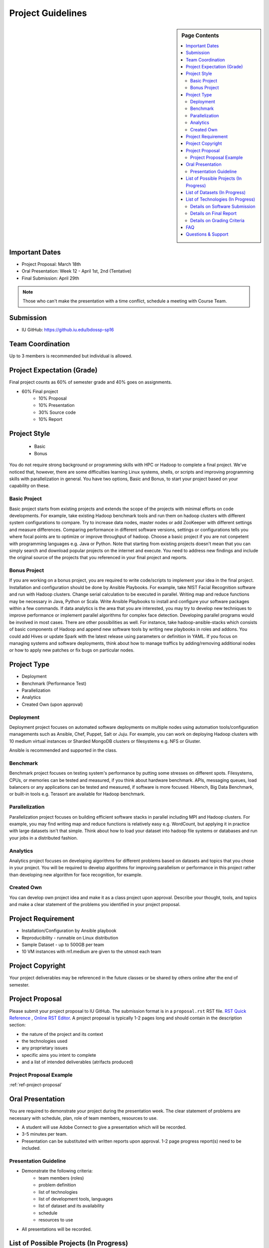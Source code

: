 .. _ref-project-guidelines:

Project Guidelines
===============================================================================

.. sidebar:: Page Contents

   .. contents::
      :local:

Important Dates
-------------------------------------------------------------------------------

* Project Proposal: March 18th
* Oral Presentation: Week 12 - April 1st, 2nd (Tentative)
* Final Submission: April 29th

.. note:: Those who can't make the presentation with a time conflict, schedule
        a meeting with Course Team.

Submission
-------------------------------------------------------------------------------

* IU GitHub: https://github.iu.edu/bdossp-sp16

Team Coordination
-------------------------------------------------------------------------------

Up to 3 members is recommended but individual is allowed.

.. adding empty line breaks

.. |br| raw:: html

  <br />
  <br />
  <br />
  <br />
  <br />
  <br />

Project Expectation (Grade)
-------------------------------------------------------------------------------

Final project counts as 60% of semester grade and 40% goes on assignments.

* 60% Final project
   - 10% Proposal
   - 10% Presentation
   - 30% Source code
   - 10% Report

Project Style
-------------------------------------------------------------------------------

 * Basic 
 * Bonus

You do not require strong background or programming skills with HPC or
Hadoop to complete a final project. We've noticed that, however, there are some
difficulties learning Linux systems, shells, or scripts and improving
programming skills with parallelization in general. You have two options, Basic
and Bonus, to start your project based on your capability on these.

Basic Project
^^^^^^^^^^^^^^^^^^^^^^^^^^^^^^^^^^^^^^^^^^^^^^^^^^^^^^^^^^^^^^^^^^^^^^^^^^^^^^^

Basic project starts from existing projects and extends the scope of the
projects with minimal efforts on code developments.  For example, take existing
Hadoop benchmark tools and run them on hadoop clusters with different system
configurations to compare. Try to increase data nodes, master nodes or add
ZooKeeper with different settings and measure differences. Comparing
performance in different software versions, settings or configurations tells
you where focal points are to optimize or improve throughput of hadoop. Choose
a basic project if you are not conpetent with programming languages e.g. Java
or Python. Note that starting from existing projects doesn't mean that you can
simply search and download popular projects on the internet and execute. You
need to address new findings and include the original source of the projects
that you referenced in your final project and reports.

.. TeraSort, DFSIO, NNBench, or MRBench on a different system configurations 

Bonus Project
^^^^^^^^^^^^^^^^^^^^^^^^^^^^^^^^^^^^^^^^^^^^^^^^^^^^^^^^^^^^^^^^^^^^^^^^^^^^^^^

If you are working on a bonus project, you are required to write code/scripts
to implement your idea in the final project. Installation and configuration
should be done by Ansible Playbooks. For example, take NIST Facial Recognition
software and run with Hadoop clusters. Change serial calculation to be executed
in parallel. Writing map and reduce functions may be necessary in Java, Python
or Scala. Write Ansible Playbooks to install and configure your software
packages within a few commands. If data analytics is the area that you are
interested, you may try to develop new techniques to improve performance or
implement parallel algorithms for complex face detection. Developing parallel
programs would be involved in most cases. There are other possibilities as
well. For instance, take hadoop-ansible-stacks which consists of basic
components of Hadoop and append new software tools by writing new playbooks in
roles and addons. You could add Hives or update Spark with the latest release
using parameters or definition in YAML. If you focus on managing systems and
software deployments, think about how to manage traffics by adding/removing
additional nodes or how to apply new patches or fix bugs on particular nodes.

Project Type
-------------------------------------------------------------------------------

* Deployment
* Benchmark (Performance Test)
* Parallelization
* Analytics
* Created Own (upon approval)

Deployment
^^^^^^^^^^^^^^^^^^^^^^^^^^^^^^^^^^^^^^^^^^^^^^^^^^^^^^^^^^^^^^^^^^^^^^^^^^^^^^^

Deployment project focuses on automated software deployments on multiple nodes
using automation tools/configuration managements such as Ansible, Chef, Puppet,
Salt or Juju. For example, you can work on deploying Hadoop clusters with 10
medium virtual instances or Sharded MongoDB clusters or filesystems e.g. NFS or
Gluster.

Ansible is recommended and supported in the class.

Benchmark
^^^^^^^^^^^^^^^^^^^^^^^^^^^^^^^^^^^^^^^^^^^^^^^^^^^^^^^^^^^^^^^^^^^^^^^^^^^^^^^

Benchmark project focuses on testing system's performance by putting some
stresses on different spots. Filesystems, CPUs, or memories can be tested and
measured, if you think about hardware benchmark.  APIs, messaging queues, load
balancers or any applications can be tested and measured, if software is more
focused. Hibench, Big Data Benchmark, or built-in tools e.g. Terasort
are available for Hadoop benchmark.

Parallelization
^^^^^^^^^^^^^^^^^^^^^^^^^^^^^^^^^^^^^^^^^^^^^^^^^^^^^^^^^^^^^^^^^^^^^^^^^^^^^^^

Parallelization project focuses on building efficient software stacks in
parallel including MPI and Hadoop clusters. For example, you may find writing
map and reduce functions is relatively easy e.g. WordCount, but applying it in
practice with large datasets isn't that simple. Think about how to load your
dataset into hadoop file systems or databases and run your jobs in a
distributed fashion.

Analytics
^^^^^^^^^^^^^^^^^^^^^^^^^^^^^^^^^^^^^^^^^^^^^^^^^^^^^^^^^^^^^^^^^^^^^^^^^^^^^^^

Analytics project focuses on developing algorithms for different problems based
on datasets and topics that you chose in your project. You will be required
to develop algorithms for improving parallelism or performance in this project 
rather than developing new algorithm for face recognition, for example.

Created Own
^^^^^^^^^^^^^^^^^^^^^^^^^^^^^^^^^^^^^^^^^^^^^^^^^^^^^^^^^^^^^^^^^^^^^^^^^^^^^^^

You can develop own project idea and make it as a class project upon approval.
Describe your thought, tools, and topics and make a clear statement of the
problems you identified in your project proposal.

Project Requirement
-------------------------------------------------------------------------------

* Installation/Configuration by Ansible playbook
* Reproducibility - runnable on Linux distribution
* Sample Dataset - up to 500GB per team
* 10 VM instances with m1.medium are given to the utmost each team

Project Copyright
-------------------------------------------------------------------------------

Your project deliverables may be referenced in the future classes or be shared
by others online after the end of semester.

Project Proposal
-------------------------------------------------------------------------------

Please submit your project proposal to IU GitHub. The submission format is in a
``proposal.rst`` RST file. `RST Quick Reference
<http://docutils.sourceforge.net/docs/user/rst/quickref.html>`_ , `Online RST
Editor <http://rst.ninjs.org/>`_. A project proposal is typically 1-2 pages
long and should contain in the description section:

* the nature of the project and its context
* the technologies used
* any proprietary issues
* specific aims you intent to complete
* and a list of intended deliverables (atrifacts produced)

Project Proposal Example
^^^^^^^^^^^^^^^^^^^^^^^^^^^^^^^^^^^^^^^^^^^^^^^^^^^^^^^^^^^^^^^^^^^^^^^^^^^^^^^

:ref:`ref-project-proposal`

Oral Presentation
-------------------------------------------------------------------------------

You are required to demonstrate your project during the presentation week. The
clear statement of problems are necessary with schedule, plan, role of team
members, resources to use.

* A student will use Adobe Connect to give a presentation which will be
  recorded.
* 3-5 minutes per team.
* Presentation can be substituted with written reports upon approval.
  1-2 page progress report(s) need to be included.

Presentation Guideline
^^^^^^^^^^^^^^^^^^^^^^^^^^^^^^^^^^^^^^^^^^^^^^^^^^^^^^^^^^^^^^^^^^^^^^^^^^^^^^^

* Demonstrate the following criteria:
   - team members (roles)
   - problem definition
   - list of technologies
   - list of development tools, languages
   - list of dataset and its availability
   - schedule
   - resources to use
* All presentations will be recorded.

List of Possible Projects (In Progress)
-------------------------------------------------------------------------------

We are currently working on this and any software and/or details are subject to
change without notice. This is reference only.

:ref:`ref-2015-fall-list-of-projects`

List of Datasets (In Progress)
-------------------------------------------------------------------------------

We are currently working on this and any software and/or details are subject to
change without notice. This is reference only.

:ref:`ref-list-of-datasets-2015-fall`

List of Technologies (In Progress)
-------------------------------------------------------------------------------

We are currently working on this and any software and/or details are subject to
change without notice. This is reference only.

`ABDS and HPC Technologies and Software Stacks <http://hpc-abds.org/kaleidoscope/>`_
:ref:`ref-list-of-tech-2015-fall`


Details on Software Submission
^^^^^^^^^^^^^^^^^^^^^^^^^^^^^^^^^^^^^^^^^^^^^^^^^^^^^^^^^^^^^^^^^^^^^^^^^^^^^^^

Code submission should be made at Github including a ``README`` file.

* Source code on Github: https://github.iu.edu/bdossp-sp16/

``README`` includes:

- Test instruction
- List of data source
- List of technologies used

Details on Final Report 
^^^^^^^^^^^^^^^^^^^^^^^^^^^^^^^^^^^^^^^^^^^^^^^^^^^^^^^^^^^^^^^^^^^^^^^^^^^^^^^

The page limit of the final report is 4 - 6 pages.

- 4 - 6 pages
- Time Roman 12 point -- spacing 1.1 in Microsoft Word
- Figures can be included 
- Proper citations must be included
- Material may be taken from other sources but that must amount to at most 25%
  of original work and must be cited
- The level should be similar to a publishable paper or technical report

Details on Grading Criteria
^^^^^^^^^^^^^^^^^^^^^^^^^^^^^^^^^^^^^^^^^^^^^^^^^^^^^^^^^^^^^^^^^^^^^^^^^^^^^^^

* Proposal 
   - Clear statement
   - Quality and Breath
   - Interest
* Code
   - Reproducibility
   - Executable (Most weighted)
   - Instruction of Installation
   - Instruction of Configuration
   - Datasets
   - Acknowledgements 
   - Gee whiz factor
* Report
   - Related Work
   - Completeness
   - Level of insight

.. comment::

        What We Expect (or NOT)
        -------------------------------------------------------------------------------



        Example Recommended
        ^^^^^^^^^^^^^^^^^^^^^^^^^^^^^^^^^^^^^^^^^^^^^^^^^^^^^^^^^^^^^^^^^^^^^^^^^^^^^^^

        Example Avoided
        ^^^^^^^^^^^^^^^^^^^^^^^^^^^^^^^^^^^^^^^^^^^^^^^^^^^^^^^^^^^^^^^^^^^^^^^^^^^^^^^

        -

FAQ
-------------------------------------------------------------------------------

Q. Use of FutureSytem is required?

A. No, it is not required. However, you need to provide instructions how to
install your software project in a single or multiple nodes.

Q. I need more time to complete code development, may I have an extension?

A. Extension would be approved upon request. Send an extension request email
message to the course email with a title ``[Project Extension]`` and an
expected completion date.

Q. Our team wants to change a topic or scope of a project after project
proposal or presentation, is it allowed?

A. Topic should be close to what you proposed earlier. Please contact Dr. Fox
or Course Email if you change a topic or a scope of your project significantly.
Also inform if you change team members. These changes would be approved upon
request.

Q. Report or survey type of final project is allowed?

A. No, software project is only allowed in this class.

Q. I found there is a similar project that I proposed, should I keep working
on my project?

A. Consult with Course Team to make differences in detail. You may be asked to
focus on specific area in order to avoid similarity.

Q. Can't make a oral presentation because I have a business trip (or a conference).

A. Schedule a meeting in Week 11 or Week 13 with Course Team.

Questions & Support
-------------------------------------------------------------------------------

* Course Email: bdosspcoursehelp@googlegroups.com
* Google Hangout (voice & screen share): upon request
